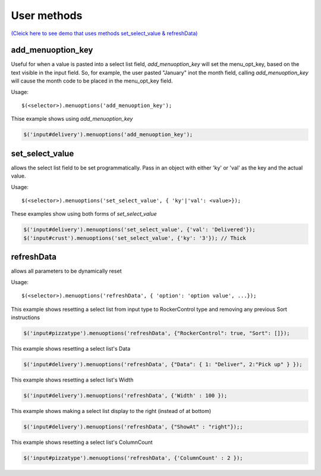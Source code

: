 User methods
========================

`(Cleick here to see demo that uses methods set_select_value & refreshData) <http://www.menuoptions.org/examples/SelectWithImages.html>`_

add_menuoption_key
^^^^^^^^^^^^^^^^^^

Useful for when a value is pasted into a select list field,
`add_menuoption_key`  will set the menu_opt_key, based on the text
visible in the input field. So, for example, the user pasted "January"
inot the month field, calling `add_menuoption_key` will cause the month code
to be placed in the menu_opt_key field.

Usage:
::

    $(<selector>).menuoptions('add_menuoption_key');

Thise example shows using `add_menuoption_key`

.. code-block:: javascript

    $('input#delivery').menuoptions('add_menuoption_key');


set_select_value
^^^^^^^^^^^^^^^^

allows the select list field to be set programmatically.
Pass in an object with either 'ky' or 'val' as the key
and the actual value.

Usage:
::

    $(<selector>).menuoptions('set_select_value', { 'ky'|'val': <value>});

These examples show using both forms of `set_select_value`

.. code-block:: javascript

    $('input#delivery').menuoptions('set_select_value', {'val': 'Delivered'});
    $('input#crust').menuoptions('set_select_value', {'ky': '3'}); // Thick
 
refreshData
^^^^^^^^^^^

allows all parameters to be dynamically reset

Usage:
::

    $(<selector>).menuoptions('refreshData', { 'option': 'option value', ...});

This example shows resetting a select list from input type to RockerControl 
type and removing any previous Sort instructions

.. code-block:: javascript

        $('input#pizzatype').menuoptions('refreshData', {"RockerControl": true, "Sort": []});

This example shows resetting a select list's Data

.. code-block:: javascript

        $('input#delivery').menuoptions('refreshData', {"Data": { 1: "Deliver", 2:"Pick up" } });

This example shows resetting a select list's Width

.. code-block:: javascript

        $('input#delivery').menuoptions('refreshData', {'Width' : 100 });

This example shows making a select list display to the right (instead of at bottom)

.. code-block:: javascript

        $('input#delivery').menuoptions('refreshData', {"ShowAt" : "right"});;

This example shows resetting a select list's ColumnCount

.. code-block:: javascript

        $('input#pizzatype').menuoptions('refreshData', {'ColumnCount' : 2 });
